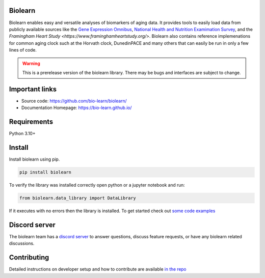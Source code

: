 Biolearn
========

Biolearn enables easy and versatile analyses of biomarkers of aging data. It provides tools to easily load data from publicly available sources like the 
`Gene Expression Omnibus <https://www.ncbi.nlm.nih.gov/geo/>`_, `National Health and Nutrition Examimation Survey <https://www.cdc.gov/nchs/nhanes/index.htm>`_,
and the `Framingham Heart Study <https://www.framinghamheartstudy.org/>`. Biolearn also contains reference implemenations for common aging clock such at the 
Horvath clock, DunedinPACE and many others that can easily be run in only a few lines of code.


.. warning::

    This is a prerelease version of the biolearn library. There may be bugs and interfaces are subject to change.


Important links
===============

- Source code: https://github.com/bio-learn/biolearn/
- Documentation Homepage: https://bio-learn.github.io/

Requirements
============

Python 3.10+

Install
=======
Install biolearn using pip.

.. code-block:: bash

    pip install biolearn

To verify the library was installed correctly open python or a jupyter notebook and run:

.. code-block:: python

    from biolearn.data_library import DataLibrary

If it executes with no errors then the library is installed. To get started check out `some code examples <https://bio-learn.github.io/auto_examples/index.html>`_

Discord server
==============

The biolearn team has a `discord server <https://discord.gg/345kHcsJy>`_ to answer questions,
discuss feature requests, or have any biolearn related discussions.


Contributing
============

Detailed instructions on developer setup and how to contribute are available `in the repo <https://github.com/bio-learn/biolearn/blob/master/DEVELOPMENT.md>`_